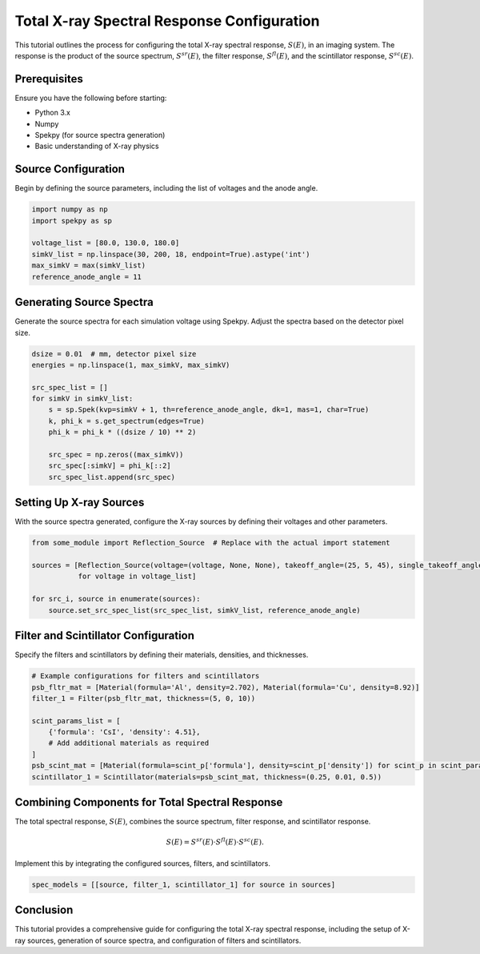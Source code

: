 Total X-ray Spectral Response Configuration
===========================================

This tutorial outlines the process for configuring the total X-ray spectral response, :math:`S(E)`, in an imaging system. The response is the product of the source spectrum, :math:`S^{sr}(E)`, the filter response, :math:`S^{fl}(E)`, and the scintillator response, :math:`S^{sc}(E)`.

Prerequisites
-------------

Ensure you have the following before starting:

- Python 3.x
- Numpy
- Spekpy (for source spectra generation)
- Basic understanding of X-ray physics

Source Configuration
--------------------

Begin by defining the source parameters, including the list of voltages and the anode angle.

.. code-block:: python

    import numpy as np
    import spekpy as sp

    voltage_list = [80.0, 130.0, 180.0]
    simkV_list = np.linspace(30, 200, 18, endpoint=True).astype('int')
    max_simkV = max(simkV_list)
    reference_anode_angle = 11

Generating Source Spectra
-------------------------

Generate the source spectra for each simulation voltage using Spekpy. Adjust the spectra based on the detector pixel size.

.. code-block:: python

    dsize = 0.01  # mm, detector pixel size
    energies = np.linspace(1, max_simkV, max_simkV)

    src_spec_list = []
    for simkV in simkV_list:
        s = sp.Spek(kvp=simkV + 1, th=reference_anode_angle, dk=1, mas=1, char=True)
        k, phi_k = s.get_spectrum(edges=True)
        phi_k = phi_k * ((dsize / 10) ** 2)

        src_spec = np.zeros((max_simkV))
        src_spec[:simkV] = phi_k[::2]
        src_spec_list.append(src_spec)

Setting Up X-ray Sources
------------------------

With the source spectra generated, configure the X-ray sources by defining their voltages and other parameters.

.. code-block:: python

    from some_module import Reflection_Source  # Replace with the actual import statement

    sources = [Reflection_Source(voltage=(voltage, None, None), takeoff_angle=(25, 5, 45), single_takeoff_angle=True)
               for voltage in voltage_list]

    for src_i, source in enumerate(sources):
        source.set_src_spec_list(src_spec_list, simkV_list, reference_anode_angle)

Filter and Scintillator Configuration
--------------------------------------

Specify the filters and scintillators by defining their materials, densities, and thicknesses.

.. code-block:: python

    # Example configurations for filters and scintillators
    psb_fltr_mat = [Material(formula='Al', density=2.702), Material(formula='Cu', density=8.92)]
    filter_1 = Filter(psb_fltr_mat, thickness=(5, 0, 10))

    scint_params_list = [
        {'formula': 'CsI', 'density': 4.51},
        # Add additional materials as required
    ]
    psb_scint_mat = [Material(formula=scint_p['formula'], density=scint_p['density']) for scint_p in scint_params_list]
    scintillator_1 = Scintillator(materials=psb_scint_mat, thickness=(0.25, 0.01, 0.5))

Combining Components for Total Spectral Response
------------------------------------------------

The total spectral response, :math:`S(E)`, combines the source spectrum, filter response, and scintillator response.

.. math::

   S(E) = S^{sr}(E) \cdot S^{fl}(E) \cdot S^{sc}(E).

Implement this by integrating the configured sources, filters, and scintillators.

.. code-block:: python

    spec_models = [[source, filter_1, scintillator_1] for source in sources]

Conclusion
----------

This tutorial provides a comprehensive guide for configuring the total X-ray spectral response, including the setup of X-ray sources, generation of source spectra, and configuration of filters and scintillators.

